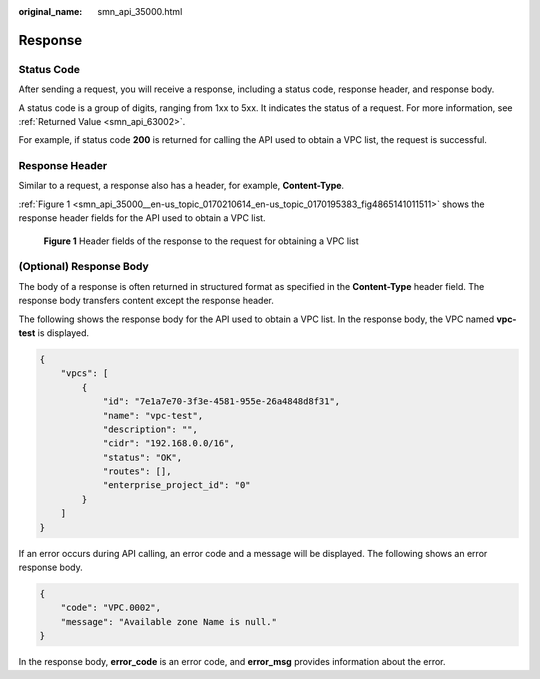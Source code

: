 :original_name: smn_api_35000.html

.. _smn_api_35000:

Response
========

Status Code
-----------

After sending a request, you will receive a response, including a status code, response header, and response body.

A status code is a group of digits, ranging from 1xx to 5xx. It indicates the status of a request. For more information, see :ref:`Returned Value <smn_api_63002>`.

For example, if status code **200** is returned for calling the API used to obtain a VPC list, the request is successful.

Response Header
---------------

Similar to a request, a response also has a header, for example, **Content-Type**.

:ref:`Figure 1 <smn_api_35000__en-us_topic_0170210614_en-us_topic_0170195383_fig4865141011511>` shows the response header fields for the API used to obtain a VPC list.

.. _smn_api_35000__en-us_topic_0170210614_en-us_topic_0170195383_fig4865141011511:

.. figure:: /_static/images/en-us_image_0170196244.png
   :alt: **Figure 1** Header fields of the response to the request for obtaining a VPC list

   **Figure 1** Header fields of the response to the request for obtaining a VPC list

(Optional) Response Body
------------------------

The body of a response is often returned in structured format as specified in the **Content-Type** header field. The response body transfers content except the response header.

The following shows the response body for the API used to obtain a VPC list. In the response body, the VPC named **vpc-test** is displayed.

.. code-block::

   {
       "vpcs": [
           {
               "id": "7e1a7e70-3f3e-4581-955e-26a4848d8f31",
               "name": "vpc-test",
               "description": "",
               "cidr": "192.168.0.0/16",
               "status": "OK",
               "routes": [],
               "enterprise_project_id": "0"
           }
       ]
   }

If an error occurs during API calling, an error code and a message will be displayed. The following shows an error response body.

.. code-block::

   {
       "code": "VPC.0002",
       "message": "Available zone Name is null."
   }

In the response body, **error_code** is an error code, and **error_msg** provides information about the error.
